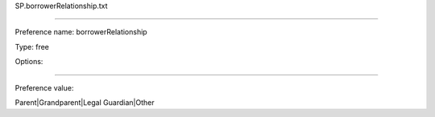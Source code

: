 SP.borrowerRelationship.txt

----------

Preference name: borrowerRelationship

Type: free

Options: 

----------

Preference value: 



Parent|Grandparent|Legal Guardian|Other

























